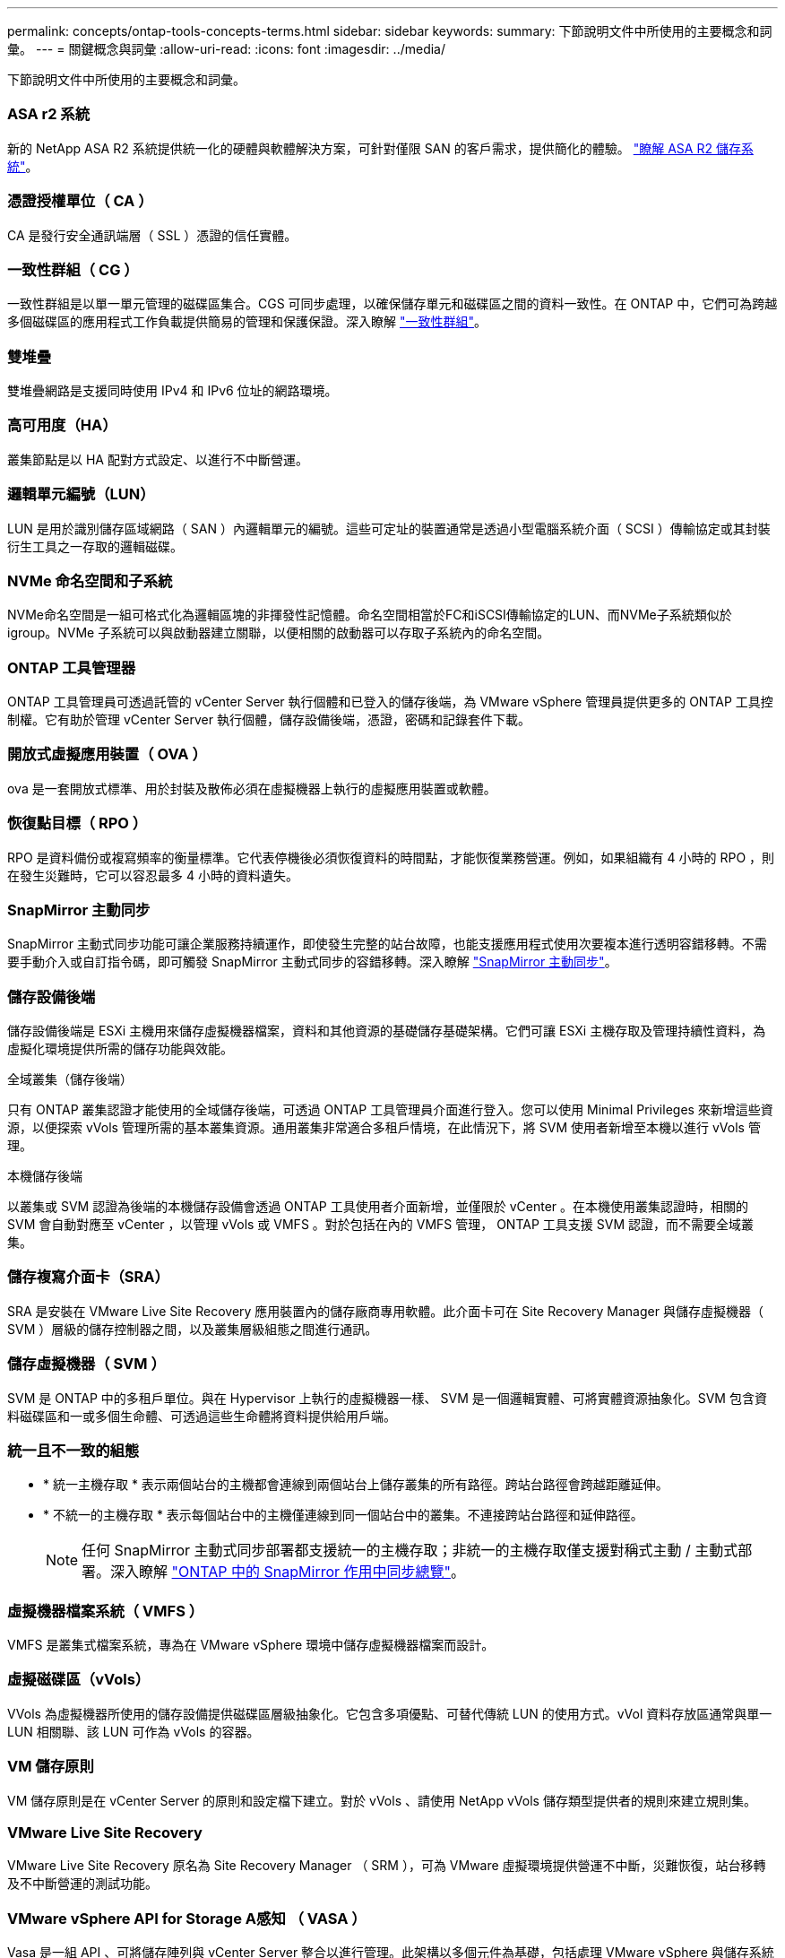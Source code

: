 ---
permalink: concepts/ontap-tools-concepts-terms.html 
sidebar: sidebar 
keywords:  
summary: 下節說明文件中所使用的主要概念和詞彙。 
---
= 關鍵概念與詞彙
:allow-uri-read: 
:icons: font
:imagesdir: ../media/


[role="lead"]
下節說明文件中所使用的主要概念和詞彙。



=== ASA r2 系統

新的 NetApp ASA R2 系統提供統一化的硬體與軟體解決方案，可針對僅限 SAN 的客戶需求，提供簡化的體驗。 https://docs.netapp.com/us-en/asa-r2/get-started/learn-about.html["瞭解 ASA R2 儲存系統"]。



=== 憑證授權單位（ CA ）

CA 是發行安全通訊端層（ SSL ）憑證的信任實體。



=== 一致性群組（ CG ）

一致性群組是以單一單元管理的磁碟區集合。CGS 可同步處理，以確保儲存單元和磁碟區之間的資料一致性。在 ONTAP 中，它們可為跨越多個磁碟區的應用程式工作負載提供簡易的管理和保護保證。深入瞭解 https://docs.netapp.com/us-en/ontap/consistency-groups/index.html["一致性群組"]。



=== 雙堆疊

雙堆疊網路是支援同時使用 IPv4 和 IPv6 位址的網路環境。



=== 高可用度（HA）

叢集節點是以 HA 配對方式設定、以進行不中斷營運。



=== 邏輯單元編號（LUN）

LUN 是用於識別儲存區域網路（ SAN ）內邏輯單元的編號。這些可定址的裝置通常是透過小型電腦系統介面（ SCSI ）傳輸協定或其封裝衍生工具之一存取的邏輯磁碟。



=== NVMe 命名空間和子系統

NVMe命名空間是一組可格式化為邏輯區塊的非揮發性記憶體。命名空間相當於FC和iSCSI傳輸協定的LUN、而NVMe子系統類似於igroup。NVMe 子系統可以與啟動器建立關聯，以便相關的啟動器可以存取子系統內的命名空間。



=== ONTAP 工具管理器

ONTAP 工具管理員可透過託管的 vCenter Server 執行個體和已登入的儲存後端，為 VMware vSphere 管理員提供更多的 ONTAP 工具控制權。它有助於管理 vCenter Server 執行個體，儲存設備後端，憑證，密碼和記錄套件下載。



=== 開放式虛擬應用裝置（ OVA ）

ova 是一套開放式標準、用於封裝及散佈必須在虛擬機器上執行的虛擬應用裝置或軟體。



=== 恢復點目標（ RPO ）

RPO 是資料備份或複寫頻率的衡量標準。它代表停機後必須恢復資料的時間點，才能恢復業務營運。例如，如果組織有 4 小時的 RPO ，則在發生災難時，它可以容忍最多 4 小時的資料遺失。



=== SnapMirror 主動同步

SnapMirror 主動式同步功能可讓企業服務持續運作，即使發生完整的站台故障，也能支援應用程式使用次要複本進行透明容錯移轉。不需要手動介入或自訂指令碼，即可觸發 SnapMirror 主動式同步的容錯移轉。深入瞭解 https://docs.netapp.com/us-en/ontap/snapmirror-active-sync/index.html["SnapMirror 主動同步"]。



=== 儲存設備後端

儲存設備後端是 ESXi 主機用來儲存虛擬機器檔案，資料和其他資源的基礎儲存基礎架構。它們可讓 ESXi 主機存取及管理持續性資料，為虛擬化環境提供所需的儲存功能與效能。

.全域叢集（儲存後端）
只有 ONTAP 叢集認證才能使用的全域儲存後端，可透過 ONTAP 工具管理員介面進行登入。您可以使用 Minimal Privileges 來新增這些資源，以便探索 vVols 管理所需的基本叢集資源。通用叢集非常適合多租戶情境，在此情況下，將 SVM 使用者新增至本機以進行 vVols 管理。

.本機儲存後端
以叢集或 SVM 認證為後端的本機儲存設備會透過 ONTAP 工具使用者介面新增，並僅限於 vCenter 。在本機使用叢集認證時，相關的 SVM 會自動對應至 vCenter ，以管理 vVols 或 VMFS 。對於包括在內的 VMFS 管理， ONTAP 工具支援 SVM 認證，而不需要全域叢集。



=== 儲存複寫介面卡（SRA）

SRA 是安裝在 VMware Live Site Recovery 應用裝置內的儲存廠商專用軟體。此介面卡可在 Site Recovery Manager 與儲存虛擬機器（ SVM ）層級的儲存控制器之間，以及叢集層級組態之間進行通訊。



=== 儲存虛擬機器（ SVM ）

SVM 是 ONTAP 中的多租戶單位。與在 Hypervisor 上執行的虛擬機器一樣、 SVM 是一個邏輯實體、可將實體資源抽象化。SVM 包含資料磁碟區和一或多個生命體、可透過這些生命體將資料提供給用戶端。



=== 統一且不一致的組態

* * 統一主機存取 * 表示兩個站台的主機都會連線到兩個站台上儲存叢集的所有路徑。跨站台路徑會跨越距離延伸。
* * 不統一的主機存取 * 表示每個站台中的主機僅連線到同一個站台中的叢集。不連接跨站台路徑和延伸路徑。
+

NOTE: 任何 SnapMirror 主動式同步部署都支援統一的主機存取；非統一的主機存取僅支援對稱式主動 / 主動式部署。深入瞭解 https://docs.netapp.com/us-en/ontap/snapmirror-active-sync/index.html["ONTAP 中的 SnapMirror 作用中同步總覽"]。





=== 虛擬機器檔案系統（ VMFS ）

VMFS 是叢集式檔案系統，專為在 VMware vSphere 環境中儲存虛擬機器檔案而設計。



=== 虛擬磁碟區（vVols）

VVols 為虛擬機器所使用的儲存設備提供磁碟區層級抽象化。它包含多項優點、可替代傳統 LUN 的使用方式。vVol 資料存放區通常與單一 LUN 相關聯、該 LUN 可作為 vVols 的容器。



=== VM 儲存原則

VM 儲存原則是在 vCenter Server 的原則和設定檔下建立。對於 vVols 、請使用 NetApp vVols 儲存類型提供者的規則來建立規則集。



=== VMware Live Site Recovery

VMware Live Site Recovery 原名為 Site Recovery Manager （ SRM ），可為 VMware 虛擬環境提供營運不中斷，災難恢復，站台移轉及不中斷營運的測試功能。



=== VMware vSphere API for Storage A感知 （ VASA ）

Vasa 是一組 API 、可將儲存陣列與 vCenter Server 整合以進行管理。此架構以多個元件為基礎，包括處理 VMware vSphere 與儲存系統之間通訊的 VASA Provider 。



=== VMware vSphere 儲存 API - 陣列整合（ VAAI ）

VAAI 是一組 API 、可在 VMware vSphere ESXi 主機和儲存裝置之間進行通訊。這些 API 包括一組主機用來將儲存作業卸載到陣列的原始作業。VAAI 可大幅改善儲存密集工作的效能。



=== vSphere Metro Storage 叢集

vSphere Metro Storage Cluster （ VMSC ）是一種架構，可在延伸叢集部署中啟用和支援 vSphere 。 NetApp MetroCluster 和 SnapMirror 主動式同步（前身為 SMBC ）支援 VMSC 解決方案。這些解決方案可在網域發生故障時、提供增強的營運持續性。恢復模式是根據您的特定組態選擇而定。深入瞭解 https://core.vmware.com/resource/vmware-vsphere-metro-storage-cluster-vmsc["VMware vSphere Metro Storage 叢集"]。



=== vVols資料存放區

VVols 資料存放區是 VASA Provider 所建立及維護的 VVols 容器的邏輯資料存放區表示法。



=== 零RPO

RPO 是指恢復點目標，即在指定時間內可接受的資料遺失量。零 RPO 表示無法接受資料遺失。
